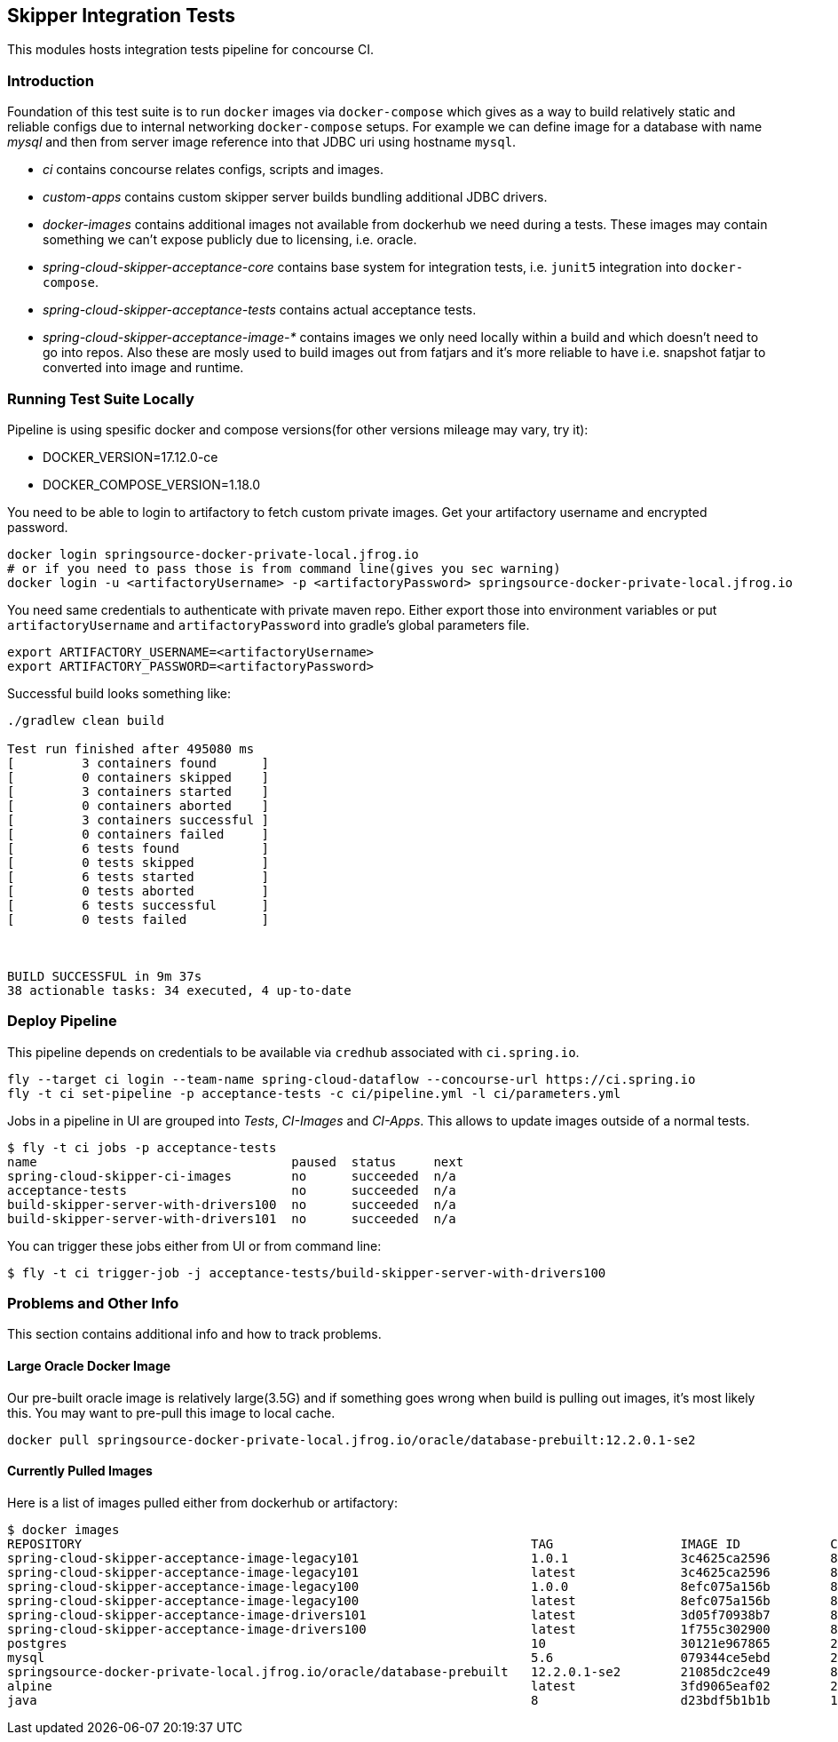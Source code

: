 == Skipper Integration Tests
This modules hosts integration tests pipeline for concourse CI.

=== Introduction
Foundation of this test suite is to run `docker` images via
`docker-compose` which gives as a way to build relatively static and
reliable configs due to internal networking `docker-compose` setups.
For example we can define image for a database with name _mysql_ and
then from server image reference into that JDBC uri using hostname
`mysql`.

- _ci_ contains concourse relates configs, scripts and images.
- _custom-apps_ contains custom skipper server builds bundling
  additional JDBC drivers.
- _docker-images_ contains additional images not available from
  dockerhub we need during a tests. These images may contain something
  we can't expose publicly due to licensing, i.e. oracle.
- _spring-cloud-skipper-acceptance-core_ contains base system for
  integration tests, i.e. `junit5` integration into `docker-compose`.
- _spring-cloud-skipper-acceptance-tests_ contains actual acceptance
  tests.
- _spring-cloud-skipper-acceptance-image-*_ contains images we only
  need locally within a build and which doesn't need to go into repos.
  Also these are mosly used to build images out from fatjars and it's
  more reliable to have i.e. snapshot fatjar to converted into image
  and runtime.


=== Running Test Suite Locally
Pipeline is using spesific docker and compose versions(for other versions mileage may vary, try it):

- DOCKER_VERSION=17.12.0-ce
- DOCKER_COMPOSE_VERSION=1.18.0

You need to be able to login to artifactory to fetch custom private images.
Get your artifactory username and encrypted password.
```
docker login springsource-docker-private-local.jfrog.io
# or if you need to pass those is from command line(gives you sec warning)
docker login -u <artifactoryUsername> -p <artifactoryPassword> springsource-docker-private-local.jfrog.io
```

You need same credentials to authenticate with private maven repo. Either export those into
environment variables or put `artifactoryUsername` and `artifactoryPassword` into
gradle's global parameters file.
```
export ARTIFACTORY_USERNAME=<artifactoryUsername>
export ARTIFACTORY_PASSWORD=<artifactoryPassword>
```

Successful build looks something like:
```
./gradlew clean build

Test run finished after 495080 ms
[         3 containers found      ]
[         0 containers skipped    ]
[         3 containers started    ]
[         0 containers aborted    ]
[         3 containers successful ]
[         0 containers failed     ]
[         6 tests found           ]
[         0 tests skipped         ]
[         6 tests started         ]
[         0 tests aborted         ]
[         6 tests successful      ]
[         0 tests failed          ]



BUILD SUCCESSFUL in 9m 37s
38 actionable tasks: 34 executed, 4 up-to-date
```

=== Deploy Pipeline
This pipeline depends on credentials to be available via `credhub`
associated with `ci.spring.io`.


```
fly --target ci login --team-name spring-cloud-dataflow --concourse-url https://ci.spring.io
fly -t ci set-pipeline -p acceptance-tests -c ci/pipeline.yml -l ci/parameters.yml
```

Jobs in a pipeline in UI are grouped into _Tests_, _CI-Images_ and
_CI-Apps_. This allows to update images outside of a normal tests.
```
$ fly -t ci jobs -p acceptance-tests
name                                  paused  status     next
spring-cloud-skipper-ci-images        no      succeeded  n/a
acceptance-tests                      no      succeeded  n/a
build-skipper-server-with-drivers100  no      succeeded  n/a
build-skipper-server-with-drivers101  no      succeeded  n/a
```

You can trigger these jobs either from UI or from command line:
```
$ fly -t ci trigger-job -j acceptance-tests/build-skipper-server-with-drivers100
```


=== Problems and Other Info
This section contains additional info and how to track problems.

==== Large Oracle Docker Image
Our pre-built oracle image is relatively large(3.5G) and if something
goes wrong when build is pulling out images, it's most likely this.
You may want to pre-pull this image to local cache.
```
docker pull springsource-docker-private-local.jfrog.io/oracle/database-prebuilt:12.2.0.1-se2
```

==== Currently Pulled Images
Here is a list of images pulled either from dockerhub or artifactory:
```
$ docker images
REPOSITORY                                                            TAG                 IMAGE ID            CREATED             SIZE
spring-cloud-skipper-acceptance-image-legacy101                       1.0.1               3c4625ca2596        8 minutes ago       712MB
spring-cloud-skipper-acceptance-image-legacy101                       latest              3c4625ca2596        8 minutes ago       712MB
spring-cloud-skipper-acceptance-image-legacy100                       1.0.0               8efc075a156b        8 minutes ago       712MB
spring-cloud-skipper-acceptance-image-legacy100                       latest              8efc075a156b        8 minutes ago       712MB
spring-cloud-skipper-acceptance-image-drivers101                      latest              3d05f70938b7        8 minutes ago       789MB
spring-cloud-skipper-acceptance-image-drivers100                      latest              1f755c302900        8 minutes ago       789MB
postgres                                                              10                  30121e967865        2 weeks ago         289MB
mysql                                                                 5.6                 079344ce5ebd        2 weeks ago         256MB
springsource-docker-private-local.jfrog.io/oracle/database-prebuilt   12.2.0.1-se2        21085dc2ce49        8 weeks ago         10.1GB
alpine                                                                latest              3fd9065eaf02        2 months ago        4.15MB
java                                                                  8                   d23bdf5b1b1b        14 months ago       643MB
```

